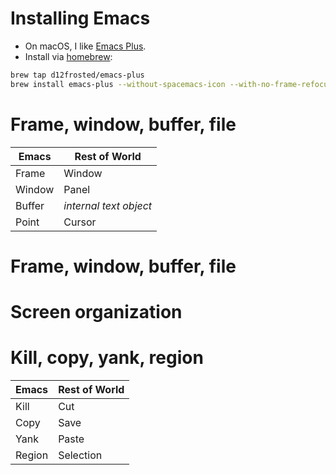 #+REVEAL_ROOT: file:///..path..to../reveal.js-3.8.0
#+REVEAL_THEME: White
#+REVEAL_TITLE_SLIDE: Emacs me this
* Installing Emacs

- On macOS, I like [[https://github.com/d12frosted/homebrew-emacs-plus][Emacs Plus]].
- Install via [[https://brew.sh/][homebrew]]:

#+begin_src sh
  brew tap d12frosted/emacs-plus
  brew install emacs-plus --without-spacemacs-icon --with-no-frame-refocus
#+end_src

* Frame, window, buffer, file

| Emacs  | Rest of World        |
|--------+----------------------|
| Frame  | Window               |
| Window | Panel                |
| Buffer | /internal text object/ |
| Point  | Cursor               |

* Frame, window, buffer, file

#+begin_src ditaa :exports results :file frame-window-buffer-file.png :cmdline -E

  +--------------------+
  | x                  |
  +--------------------+
  |                  --|---> text buffer
  |                    |         |
  |             window |         +-----> file
  +--------------------+
  |                  --|---> text buffer
  |                    |         |
  |             window |         +-----> file
  +--------------------+
          frame

#+end_src

* Screen organization

#+begin_src ditaa :exports results :file screen.png :cmdline -E
  +-----------------------------------+
  | x                                 |
  +-----------------------------------+
  | menu bar                          |
  +-----------------------------------+
  |                            window |
  |                                   |
  |                                   |
  |                                   |
  |                                   |
  +-----------------------------------+
  | mode line                         |
  +-----------------------------------+
  | echo area                         |
  +-----------------------------------+

#+end_src

* Kill, copy, yank, region

| Emacs  | Rest of World   |
|--------+-----------------|
| Kill   | Cut             |
| Copy   | Save            |
| Yank   | Paste           |
| Region | Selection       |
